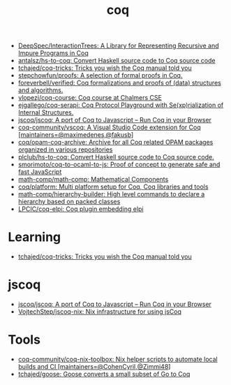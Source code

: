 :PROPERTIES:
:ID:       4ee1c09e-ceb0-4f5e-ab4c-3f3cdb5304f9
:END:
#+title: coq

- [[https://github.com/DeepSpec/InteractionTrees][DeepSpec/InteractionTrees: A Library for Representing Recursive and Impure Programs in Coq]]
- [[https://github.com/antalsz/hs-to-coq][antalsz/hs-to-coq: Convert Haskell source code to Coq source code]]
- [[https://github.com/tchajed/coq-tricks][tchajed/coq-tricks: Tricks you wish the Coq manual told you]]
- [[https://github.com/stepchowfun/proofs][stepchowfun/proofs: A selection of formal proofs in Coq.]]
- [[https://github.com/foreverbell/verified][foreverbell/verified: Coq formalizations and proofs of (data) structures and algorithms.]]
- [[https://github.com/vlopezj/coq-course][vlopezj/coq-course: Coq course at Chalmers CSE]]
- [[https://github.com/ejgallego/coq-serapi][ejgallego/coq-serapi: Coq Protocol Playground with Se(xp)rialization of Internal Structures.]]
- [[https://github.com/jscoq/jscoq][jscoq/jscoq: A port of Coq to Javascript -- Run Coq in your Browser]]
- [[https://github.com/coq-community/vscoq][coq-community/vscoq: A Visual Studio Code extension for Coq [maintainers=@maximedenes,@fakusb]]]
- [[https://github.com/coq/opam-coq-archive][coq/opam-coq-archive: Archive for all Coq related OPAM packages organized in various repositories]]
- [[https://github.com/plclub/hs-to-coq][plclub/hs-to-coq: Convert Haskell source code to Coq source code.]]
- [[https://github.com/smorimoto/coq-to-ocaml-to-js][smorimoto/coq-to-ocaml-to-js: Proof of concept to generate safe and fast JavaScript]]
- [[https://github.com/math-comp/math-comp][math-comp/math-comp: Mathematical Components]]
- [[https://github.com/coq/platform][coq/platform: Multi platform setup for Coq, Coq libraries and tools]]
- [[https://github.com/math-comp/hierarchy-builder?auto_subscribed=false][math-comp/hierarchy-builder: High level commands to declare a hierarchy based on packed classes]]
- [[https://github.com/LPCIC/coq-elpi][LPCIC/coq-elpi: Coq plugin embedding elpi]]

* Learning
- [[https://github.com/tchajed/coq-tricks][tchajed/coq-tricks: Tricks you wish the Coq manual told you]]

* jscoq
- [[https://github.com/jscoq/jscoq][jscoq/jscoq: A port of Coq to Javascript -- Run Coq in your Browser]]
- [[https://github.com/VojtechStep/jscoq-nix][VojtechStep/jscoq-nix: Nix infrastructure for using jsCoq]]

* Tools
- [[https://github.com/coq-community/coq-nix-toolbox][coq-community/coq-nix-toolbox: Nix helper scripts to automate local builds and CI [maintainers=@CohenCyril,@Zimmi48]]]
- [[https://github.com/tchajed/goose][tchajed/goose: Goose converts a small subset of Go to Coq]]
